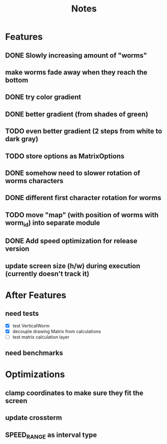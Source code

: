 #+title: Notes

* Features
** DONE Slowly increasing amount of "worms"
** make worms fade away when they reach the bottom
** DONE try color gradient
** DONE better gradient (from shades of green)
** TODO even better gradient (2 steps from white to dark gray)
** TODO store options as MatrixOptions
** DONE somehow need to slower rotation of worms characters
** DONE different first character rotation for worms
** TODO move "map" (with position of worms with worm_id) into separate module
** DONE Add speed optimization for release version
** update screen size (h/w) during execution (currently doesn't track it)

* After Features
** need tests
- [X] test VerticalWorm
- [X] decouple drawing Matrix from calculations
- [ ] test matrix calculation layer
** need benchmarks

* Optimizations
** clamp coordinates to make sure they fit the screen
** update crossterm
** SPEED_RANGE as interval type
